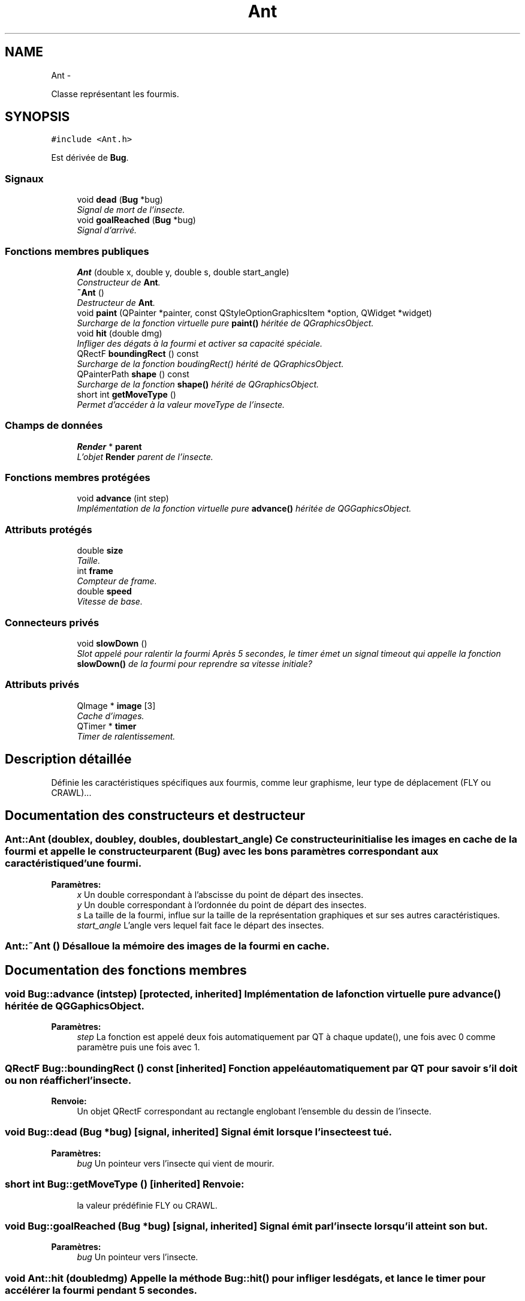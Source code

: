 .TH "Ant" 3 "Wed Jun 8 2011" "Version 0.9" "YATD" \" -*- nroff -*-
.ad l
.nh
.SH NAME
Ant \- 
.PP
Classe représentant les fourmis.  

.SH SYNOPSIS
.br
.PP
.PP
\fC#include <Ant.h>\fP
.PP
Est dérivée de \fBBug\fP.
.SS "Signaux"

.in +1c
.ti -1c
.RI "void \fBdead\fP (\fBBug\fP *bug)"
.br
.RI "\fISignal de mort de l'insecte. \fP"
.ti -1c
.RI "void \fBgoalReached\fP (\fBBug\fP *bug)"
.br
.RI "\fISignal d'arrivé. \fP"
.in -1c
.SS "Fonctions membres publiques"

.in +1c
.ti -1c
.RI "\fBAnt\fP (double x, double y, double s, double start_angle)"
.br
.RI "\fIConstructeur de \fBAnt\fP. \fP"
.ti -1c
.RI "\fB~Ant\fP ()"
.br
.RI "\fIDestructeur de \fBAnt\fP. \fP"
.ti -1c
.RI "void \fBpaint\fP (QPainter *painter, const QStyleOptionGraphicsItem *option, QWidget *widget)"
.br
.RI "\fISurcharge de la fonction virtuelle pure \fBpaint()\fP héritée de QGraphicsObject. \fP"
.ti -1c
.RI "void \fBhit\fP (double dmg)"
.br
.RI "\fIInfliger des dégats à la fourmi et activer sa capacité spéciale. \fP"
.ti -1c
.RI "QRectF \fBboundingRect\fP () const "
.br
.RI "\fISurcharge de la fonction boudingRect() hérité de QGraphicsObject. \fP"
.ti -1c
.RI "QPainterPath \fBshape\fP () const "
.br
.RI "\fISurcharge de la fonction \fBshape()\fP hérité de QGraphicsObject. \fP"
.ti -1c
.RI "short int \fBgetMoveType\fP ()"
.br
.RI "\fIPermet d'accéder à la valeur moveType de l'insecte. \fP"
.in -1c
.SS "Champs de données"

.in +1c
.ti -1c
.RI "\fBRender\fP * \fBparent\fP"
.br
.RI "\fIL'objet \fBRender\fP parent de l'insecte. \fP"
.in -1c
.SS "Fonctions membres protégées"

.in +1c
.ti -1c
.RI "void \fBadvance\fP (int step)"
.br
.RI "\fIImplémentation de la fonction virtuelle pure \fBadvance()\fP héritée de QGGaphicsObject. \fP"
.in -1c
.SS "Attributs protégés"

.in +1c
.ti -1c
.RI "double \fBsize\fP"
.br
.RI "\fITaille. \fP"
.ti -1c
.RI "int \fBframe\fP"
.br
.RI "\fICompteur de frame. \fP"
.ti -1c
.RI "double \fBspeed\fP"
.br
.RI "\fIVitesse de base. \fP"
.in -1c
.SS "Connecteurs privés"

.in +1c
.ti -1c
.RI "void \fBslowDown\fP ()"
.br
.RI "\fISlot appelé pour ralentir la fourmi Après 5 secondes, le timer émet un signal timeout qui appelle la fonction \fBslowDown()\fP de la fourmi pour reprendre sa vitesse initiale? \fP"
.in -1c
.SS "Attributs privés"

.in +1c
.ti -1c
.RI "QImage * \fBimage\fP [3]"
.br
.RI "\fICache d'images. \fP"
.ti -1c
.RI "QTimer * \fBtimer\fP"
.br
.RI "\fITimer de ralentissement. \fP"
.in -1c
.SH "Description détaillée"
.PP 
Définie les caractéristiques spécifiques aux fourmis, comme leur graphisme, leur type de déplacement (FLY ou CRAWL)... 
.SH "Documentation des constructeurs et destructeur"
.PP 
.SS "Ant::Ant (doublex, doubley, doubles, doublestart_angle)"Ce constructeur initialise les images en cache de la fourmi et appelle le constructeur parent (\fBBug\fP) avec les bons paramètres correspondant aux caractéristique d'une fourmi. 
.PP
\fBParamètres:\fP
.RS 4
\fIx\fP Un double correspondant à l'abscisse du point de départ des insectes. 
.br
\fIy\fP Un double correspondant à l'ordonnée du point de départ des insectes. 
.br
\fIs\fP La taille de la fourmi, influe sur la taille de la représentation graphiques et sur ses autres caractéristiques. 
.br
\fIstart_angle\fP L'angle vers lequel fait face le départ des insectes. 
.RE
.PP

.SS "Ant::~Ant ()"Désalloue la mémoire des images de la fourmi en cache. 
.SH "Documentation des fonctions membres"
.PP 
.SS "void Bug::advance (intstep)\fC [protected, inherited]\fP"Implémentation de la fonction virtuelle pure \fBadvance()\fP héritée de QGGaphicsObject. 
.PP
\fBParamètres:\fP
.RS 4
\fIstep\fP La fonction est appelé deux fois automatiquement par QT à chaque update(), une fois avec 0 comme paramètre puis une fois avec 1. 
.RE
.PP

.SS "QRectF Bug::boundingRect () const\fC [inherited]\fP"Fonction appelé automatiquement par QT pour savoir s'il doit ou non réafficher l'insecte. 
.PP
\fBRenvoie:\fP
.RS 4
Un objet QRectF correspondant au rectangle englobant l'ensemble du dessin de l'insecte. 
.RE
.PP

.SS "void Bug::dead (\fBBug\fP *bug)\fC [signal, inherited]\fP"Signal émit lorsque l'insecte est tué. 
.PP
\fBParamètres:\fP
.RS 4
\fIbug\fP Un pointeur vers l'insecte qui vient de mourir. 
.RE
.PP

.SS "short int Bug::getMoveType ()\fC [inherited]\fP"\fBRenvoie:\fP
.RS 4
la valeur prédéfinie FLY ou CRAWL. 
.RE
.PP

.SS "void Bug::goalReached (\fBBug\fP *bug)\fC [signal, inherited]\fP"Signal émit par l'insecte lorsqu'il atteint son but. 
.PP
\fBParamètres:\fP
.RS 4
\fIbug\fP Un pointeur vers l'insecte. 
.RE
.PP

.SS "void Ant::hit (doubledmg)"Appelle la méthode \fBBug::hit()\fP pour infliger les dégats, et lance le timer pour accélérer la fourmi pendant 5 secondes. 
.PP
\fBParamètres:\fP
.RS 4
\fIdmg\fP Un double correspondant au montant de dégats à infliger avec réduction. 
.RE
.PP

.PP
Réimplémentée à partir de \fBBug\fP.
.SS "void Ant::paint (QPainter *painter, const QStyleOptionGraphicsItem *option, QWidget *widget)"Est appelé automatiquement par Qt pour redessiner la fourmi. 
.SS "QPainterPath Bug::shape () const\fC [inherited]\fP"Fonction utilisé par QT pour traiter les collisions entre objets graphiques. 
.PP
\fBRenvoie:\fP
.RS 4
Un object QPainterPath correspondant au contour de collision de l'insecte. 
.RE
.PP

.SH "Documentation des champs"
.PP 
.SS "int \fBBug::frame\fP\fC [protected, inherited]\fP"Compteur d'image utilisé pour afficher successivement chaque image des animations. 
.SS "QImage* \fBAnt::image\fP[3]\fC [private]\fP"Les images de la fourmis à chaque position, redimensionnées en fonction de sa taille et mises en cache pour un affichage plus rapide. 
.SS "\fBRender\fP* \fBBug::parent\fP\fC [inherited]\fP"Quand on ajoute un insecte à l'objet \fBRender\fP par la méthode addBug(), cet attribut est automatiquement initialisé. 
.SS "double \fBBug::size\fP\fC [protected, inherited]\fP"La taille de l'insecte, influe à la fois sur la taille de la représentation graphique et sur les caractéristiques de l'insecte.' 
.SS "double \fBBug::speed\fP\fC [protected, inherited]\fP"La vitesse en case/seconde à laquelle se déplace l'insecte. 
.SS "QTimer* \fBAnt::timer\fP\fC [private]\fP"Quand une fourmis est blessée, elle accélère pendant 5 secondes, ce timer permet de faire ce décompte. 

.SH "Auteur"
.PP 
Généré automatiquement par Doxygen pour YATD à partir du code source.
